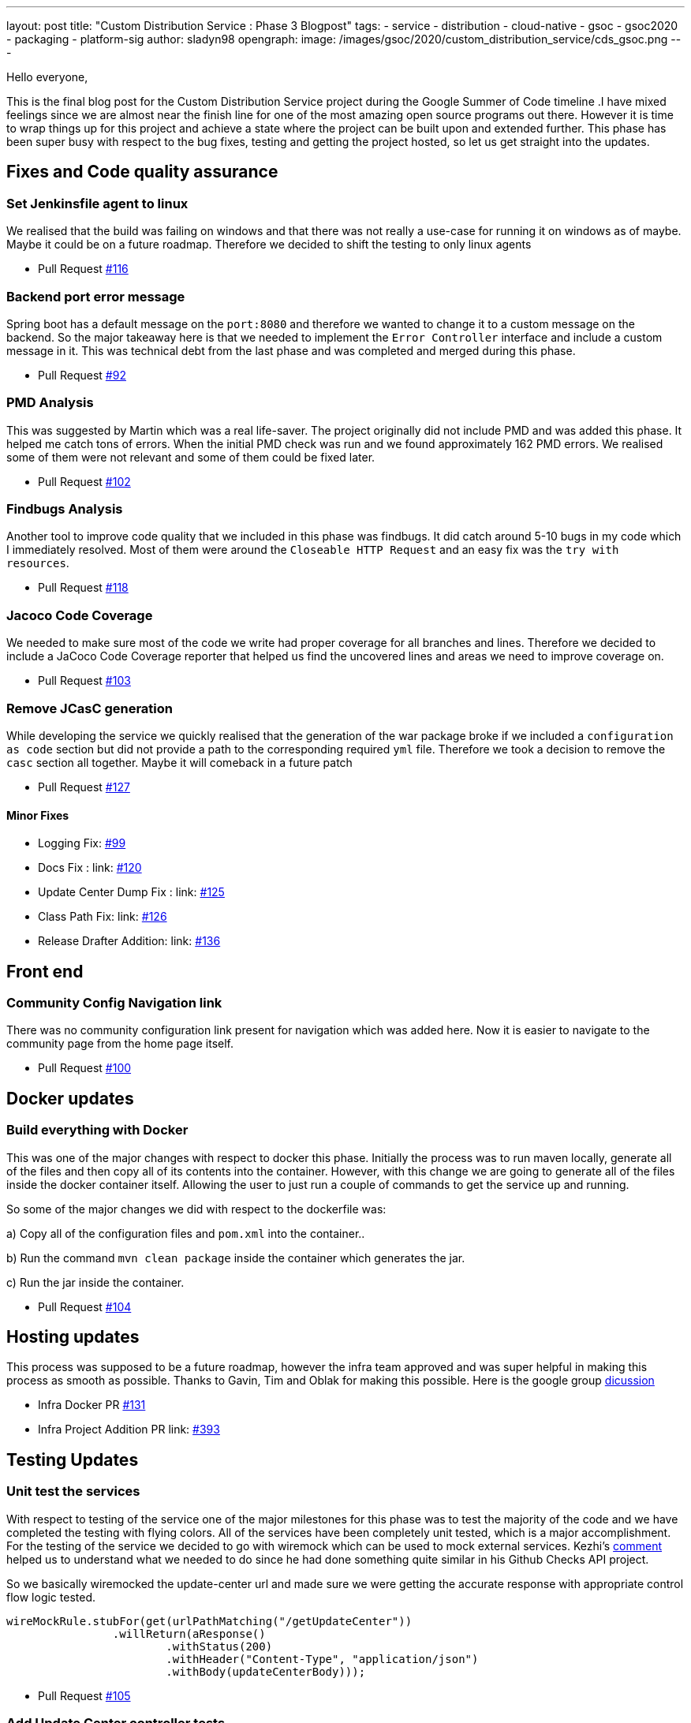 ---
layout: post
title: "Custom Distribution Service : Phase 3 Blogpost"
tags:
- service
- distribution
- cloud-native
- gsoc
- gsoc2020
- packaging
- platform-sig
author: sladyn98
opengraph:
  image: /images/gsoc/2020/custom_distribution_service/cds_gsoc.png
---


Hello everyone,

This is the final blog post for the Custom Distribution Service project during the Google Summer of Code timeline .I have mixed feelings since we are almost near the finish line for one of the most amazing open source programs out there. However it is time to wrap things up for this project and achieve a state where the project can be built upon and extended further. This phase has been super busy with respect to the bug fixes, testing and getting the project hosted, so let us get straight into the updates.

== Fixes and Code quality assurance

=== Set Jenkinsfile agent to linux

We realised that the build was failing on windows and that there was not really a use-case
for running it on windows as of maybe. Maybe it could be on a future roadmap. Therefore we 
decided to shift the testing to only linux agents

* Pull Request link:https://github.com/jenkinsci/custom-distribution-service/pull/116[#116]

=== Backend port error message

Spring boot has a default message on the `port:8080` and therefore we wanted to change 
it to a custom message on the backend. So the major takeaway here is that we needed to 
implement the `Error Controller` interface and include a custom message in it. 
This was technical debt from the last phase and was completed and merged during this phase.

* Pull Request link:https://github.com/jenkinsci/custom-distribution-service/pull/92[#92]

=== PMD Analysis

This was suggested by Martin which was a real life-saver. The project originally did not 
include PMD and was added this phase. It helped me catch tons of errors. When the initial 
PMD check was run and we found approximately 162 PMD errors. We realised some of them were not
relevant and some of them could be fixed later. 

* Pull Request link:https://github.com/jenkinsci/custom-distribution-service/pull/102[#102]

=== Findbugs Analysis

Another tool to improve code quality that we included in this phase was findbugs. 
It did catch around 5-10 bugs in my code which I immediately resolved. Most of them were 
around the `Closeable HTTP Request` and an easy fix was the `try with resources`.

* Pull Request link:https://github.com/jenkinsci/custom-distribution-service/pull/118[#118]

=== Jacoco Code Coverage

We needed to make sure most of the code we write had proper coverage for all branches and
lines. Therefore we decided to include a JaCoco Code Coverage reporter that helped us find the
uncovered lines and areas we need to improve coverage on.

* Pull Request link:https://github.com/jenkinsci/custom-distribution-service/pull/103[#103]

=== Remove JCasC generation

While developing the service we quickly realised that the generation of the war package broke if we 
included a `configuration as code` section but did not provide a path to the corresponding required `yml`
file. Therefore we took a decision to remove the `casc` section all together. Maybe it will comeback in
a future patch

* Pull Request link:https://github.com/jenkinsci/custom-distribution-service/pull/127[#127]

==== Minor Fixes 

** Logging Fix: link:https://github.com/jenkinsci/custom-distribution-service/pull/99[#99]
** Docs Fix : link: https://github.com/jenkinsci/custom-distribution-service/pull/120[#120]
** Update Center Dump Fix : link: https://github.com/jenkinsci/custom-distribution-service/pull/125[#125]
** Class Path Fix: link: https://github.com/jenkinsci/custom-distribution-service/pull/126[#126]
** Release Drafter Addition: link: https://github.com/jenkinsci/custom-distribution-service/pull/136[#136]

== Front end

=== Community Config Navigation link

There was no community configuration link present for navigation which was added here.
 Now it is easier to navigate to the community page from the home page itself.

* Pull Request link:https://github.com/jenkinsci/custom-distribution-service/pull/100[#100]

== Docker updates

=== Build everything with Docker

This was one of the major changes with respect to docker this phase. Initially the process was
to run maven locally, generate all of the files and then copy all of its contents into the container.
However, with this change we are going to generate all of the files inside the docker container itself.
Allowing the user to just run a couple of commands to get the service up and running. 

So some of the major changes we did with respect to the dockerfile was:

a) Copy all of the configuration files and `pom.xml` into the container..

b) Run the command `mvn clean package` inside the container which generates the jar.

c) Run the jar inside the container.

* Pull Request link:https://github.com/jenkinsci/custom-distribution-service/pull/104[#104]

== Hosting updates

This process was supposed to be a future roadmap, however the infra team approved and was super helpful
in making this process as smooth as possible. Thanks to Gavin, Tim and Oblak for making this possible.
Here is the google group link:https://groups.google.com/g/jenkins-infra/c/v3UJfiFte8w[dicussion]

* Infra Docker PR link:https://github.com/jenkinsci/custom-distribution-service/pull/131[#131]

* Infra Project Addition PR link: https://github.com/jenkins-infra/charts/pull/393[#393]

== Testing Updates

=== Unit test the services

With respect to testing of the service one of the major milestones for 
this phase was to test the majority of the code and we have completed the testing with flying colors.
All of the services have been completely unit tested, which is a major accomplishment. 
For the testing of the service we decided to go with wiremock which can be used to mock external services. Kezhi's link:https://github.com/jenkinsci/custom-distribution-service/pull/105#issuecomment-668087069[comment] helped us to understand what we needed to do since he had done something quite similar in his Github Checks API project.

So we basically wiremocked the update-center url and made sure we were getting
the accurate response with appropriate control flow logic tested.

```
wireMockRule.stubFor(get(urlPathMatching("/getUpdateCenter"))
                .willReturn(aResponse()
                        .withStatus(200)
                        .withHeader("Content-Type", "application/json")
                        .withBody(updateCenterBody)));
```

* Pull Request link:https://github.com/jenkinsci/custom-distribution-service/pull/105[#105]

=== Add Update Center controller tests

Another major testing change involved testing the controllers. For this we decided to use the `wiremock` library in java to mock the server response when the controllers were invoked. 

For example: If I have a controller that serves in an api called `/api/plugin/getPluginList` 
wiremock can be used to stub out its response when the system is under test. So we use something like this to test it out.

```
 when(updateService.downloadUpdateCenterJSON()).thenReturn(util.convertPayloadToJSON(dummyUpdateBody))
```
When the particular controller is called the underlying service is mocked and it returns a response according to the one provided by us. To find more details the PR is here.

* Pull Request link:https://github.com/jenkinsci/custom-distribution-service/pull/106[#106]

=== Add Packager Controller Tests

Along with the update center controller tests another controller that needed to be tested was the 
packager controller. Also we needed to make sure that all the branches for the controllers were properly tested. Additional details can be found in the PR below.

* Pull Request link:https://github.com/jenkinsci/custom-distribution-service/pull/133[#133]

=== Docker Compose Tests

One problem that we faced the entire phase was the docker containers. We regularly found out that due to
some changes in the codebase the docker container build sometimes broke, or even sometimes the inner api's seemed to malfunction. In order to counteract that we decided to come up with some tests locally.
So what I did was basically introduce a set of bash scripts that would do the following:

a) Build the container using the `docker-compose` command.

b) Run the container.

c) Test the api's using the exposed port.

d) Teardown the running containers.

* Pull Request link:https://github.com/jenkinsci/custom-distribution-service/pull/131[#131]

== User Documentation

We also included a user docs guide so that it makes it super easy to get started with the service.

* Pull Request link:https://github.com/jenkinsci/custom-distribution-service/pull/145[#145]

== Future Roadmap

This has been a super exciting project to work on and I can definitely see this project being built
upon and extended in the future.

I would like to talk about some of the features that are left to come in and can be taken up in
a future roadmap discussion

a) **JCasC Support**:

Description: Support the generation of a Jenkins Configuration as Code file asking the user interactively for the plugins they select what would be the configuration they would want eg: If the user selects the slack plugin we need to ask him questions like `what is the slack channel? what is the token? etc`, and on the basis of this generate a `casc` file. This feature was initially planned to go into the service but we realised this is a project in its own capacity. 

b) **Auto Pull Request Creation**: 

Description: Allow users to create a configuration file and immediately open a pull request on github
without leaving the user interface. This was originally planned using a github bot and we started the work on it. But we were in doubt if the service would be hosted or not and therefore put the development on hold.
You can find the pull requests here:

* Github Controller link:https://github.com/jenkinsci/custom-distribution-service/pull/72[#72]
* Pull Request Creation Functions link:https://github.com/jenkinsci/custom-distribution-service/pull/66[#66]

c) **Synergy with Image Controller**

Description: This feature requires some planning, some of the questions we can ask are:

a) Can we generate the images (i.e Image Controller).
b) Can we have the service as a multipurpose generator ?


== Statistics

This phase has been the busiest of all phases and it has involved a lot of work, more than I had 
initially expected in the phase. Although lines
of code added is not an indication of work done, however 800 lines of Code added is a real personal milestone for me.

[width="25%",cols="20,^4"]
|=======
|Pull Requests Opened | 26
|Lines of Code Added  | 1096
|Lines of Docs Added  | 200
|=======


=== Other links

https://gitter.im/jenkinsci/jenkins-custom-distribution-service[Gitter Channel Link] +
https://docs.google.com/document/d/1C7VQJ92Yhr0KRDcNVHYxn4ri7OL9IGZmgxY6UFON6-g/edit?usp=sharing[GSoC Proposal] +
https://docs.google.com/document/d/1-ujWVJ2a5VYkUF6UA7m4bEpSDxmb3mJZhCbmoKO716U/edit?usp=sharing[Design Document] +
https://docs.google.com/document/d/1DSCH-3wh6uV9Rm_j8PcBzq2lvQPhZ31AIwmWkEaLxvc/edit?usp=sharing[Daily Notes] +
